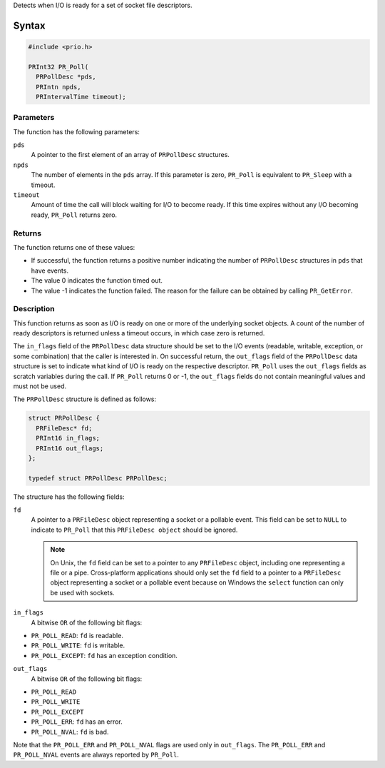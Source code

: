 Detects when I/O is ready for a set of socket file descriptors.

.. _Syntax:

Syntax
------

.. code:: eval

   #include <prio.h>

   PRInt32 PR_Poll(
     PRPollDesc *pds,
     PRIntn npds,
     PRIntervalTime timeout);

.. _Parameters:

Parameters
~~~~~~~~~~

The function has the following parameters:

``pds``
   A pointer to the first element of an array of ``PRPollDesc``
   structures.
``npds``
   The number of elements in the ``pds`` array. If this parameter is
   zero, ``PR_Poll`` is equivalent to ``PR_Sleep`` with a timeout.
``timeout``
   Amount of time the call will block waiting for I/O to become ready.
   If this time expires without any I/O becoming ready, ``PR_Poll``
   returns zero.

.. _Returns:

Returns
~~~~~~~

The function returns one of these values:

-  If successful, the function returns a positive number indicating the
   number of ``PRPollDesc`` structures in ``pds`` that have events.
-  The value 0 indicates the function timed out.
-  The value -1 indicates the function failed. The reason for the
   failure can be obtained by calling ``PR_GetError``.

.. _Description:

Description
~~~~~~~~~~~

This function returns as soon as I/O is ready on one or more of the
underlying socket objects. A count of the number of ready descriptors is
returned unless a timeout occurs, in which case zero is returned.

The ``in_flags`` field of the ``PRPollDesc`` data structure should be
set to the I/O events (readable, writable, exception, or some
combination) that the caller is interested in. On successful return, the
``out_flags`` field of the ``PRPollDesc`` data structure is set to
indicate what kind of I/O is ready on the respective descriptor.
``PR_Poll`` uses the ``out_flags`` fields as scratch variables during
the call. If ``PR_Poll`` returns 0 or -1, the ``out_flags`` fields do
not contain meaningful values and must not be used.

The ``PRPollDesc`` structure is defined as follows:

.. code:: eval

   struct PRPollDesc {
     PRFileDesc* fd;
     PRInt16 in_flags;
     PRInt16 out_flags;
   };

   typedef struct PRPollDesc PRPollDesc;

The structure has the following fields:

``fd``
   A pointer to a ``PRFileDesc`` object representing a socket or a
   pollable event. This field can be set to ``NULL`` to indicate to
   ``PR_Poll`` that this ``PRFileDesc object`` should be ignored.

   .. note::

      On Unix, the ``fd`` field can be set to a pointer to any
      ``PRFileDesc`` object, including one representing a file or a
      pipe. Cross-platform applications should only set the ``fd`` field
      to a pointer to a ``PRFileDesc`` object representing a socket or a
      pollable event because on Windows the ``select`` function can only
      be used with sockets.
``in_flags``
   A bitwise ``OR`` of the following bit flags:

-  ``PR_POLL_READ``: ``fd`` is readable.
-  ``PR_POLL_WRITE``: ``fd`` is writable.
-  ``PR_POLL_EXCEPT``: ``fd`` has an exception condition.

``out_flags``
   A bitwise ``OR`` of the following bit flags:

-  ``PR_POLL_READ``
-  ``PR_POLL_WRITE``
-  ``PR_POLL_EXCEPT``
-  ``PR_POLL_ERR``: ``fd`` has an error.
-  ``PR_POLL_NVAL``: ``fd`` is bad.

Note that the ``PR_POLL_ERR`` and ``PR_POLL_NVAL`` flags are used only
in ``out_flags``. The ``PR_POLL_ERR`` and ``PR_POLL_NVAL`` events are
always reported by ``PR_Poll``.
